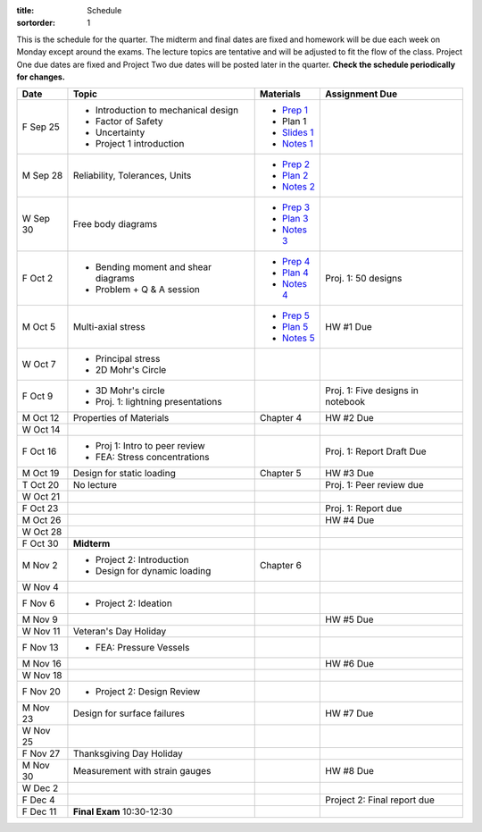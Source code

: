 :title: Schedule
:sortorder: 1

This is the schedule for the quarter. The midterm and final dates are fixed and
homework will be due each week on Monday except around the exams. The lecture
topics are tentative and will be adjusted to fit the flow of the class. Project
One due dates are fixed and Project Two due dates will be posted later in the
quarter. **Check the schedule periodically for changes.**

==========  ====================================  =============  =====
Date        Topic                                 Materials      Assignment Due
==========  ====================================  =============  =====
F Sep 25    - Introduction to mechanical design   - `Prep 1`_
            - Factor of Safety                    - Plan 1
            - Uncertainty                         - `Slides 1`_
            - Project 1 introduction              - `Notes 1`_
----------  ------------------------------------  -------------  -----
M Sep 28    Reliability, Tolerances, Units        - `Prep 2`_
                                                  - `Plan 2`_
                                                  - `Notes 2`_
W Sep 30    Free body diagrams                    - `Prep 3`_
                                                  - `Plan 3`_
                                                  - `Notes 3`_
F Oct 2     - Bending moment and shear diagrams   - `Prep 4`_    Proj. 1: 50 designs
            - Problem + Q & A session             - `Plan 4`_
                                                  - `Notes 4`_
----------  ------------------------------------  -------------  -----
M Oct 5     Multi-axial stress                    - `Prep 5`_    HW #1 Due
                                                  - `Plan 5`_
                                                  - `Notes 5`_
W Oct 7     - Principal stress
            - 2D Mohr's Circle
F Oct 9     - 3D Mohr's circle                                   Proj. 1: Five designs in notebook
            - Proj. 1: lightning presentations
----------  ------------------------------------  -------------  -----
M Oct 12    Properties of Materials               Chapter 4      HW #2 Due
W Oct 14
F Oct 16    - Proj 1: Intro to peer review                       Proj. 1: Report Draft Due
            - FEA: Stress concentrations
----------  ------------------------------------  -------------  -----
M Oct 19    Design for static loading             Chapter 5      HW #3 Due
T Oct 20    No lecture                                           Proj. 1: Peer review due
W Oct 21
F Oct 23                                                         Proj. 1: Report due
----------  ------------------------------------  -------------  -----
M Oct 26                                                         HW #4 Due
W Oct 28
F Oct 30    **Midterm**
----------  ------------------------------------  -------------  -----
M Nov 2     - Project 2: Introduction             Chapter 6
            - Design for dynamic loading
W Nov 4
F Nov 6     - Project 2: Ideation
----------  ------------------------------------  -------------  -----
M Nov 9                                                          HW #5 Due
W Nov 11    Veteran's Day Holiday
F Nov 13    - FEA: Pressure Vessels
----------  ------------------------------------  -------------  -----
M Nov 16                                                         HW #6 Due
W Nov 18
F Nov 20    - Project 2: Design Review
----------  ------------------------------------  -------------  -----
M Nov 23    Design for surface failures                          HW #7 Due
W Nov 25
F Nov 27    Thanksgiving Day Holiday
----------  ------------------------------------  -------------  -----
M Nov 30    Measurement with strain gauges                       HW #8 Due
W Dec 2
F Dec 4                                                          Project 2: Final report due
----------  ------------------------------------  -------------  -----
F Dec 11    **Final Exam** 10:30-12:30
==========  ====================================  =============  =====

.. _Prep 1: {filename}/pages/materials/prep-01.rst
.. _Prep 2: {filename}/pages/materials/prep-02.rst
.. _Prep 3: {filename}/pages/materials/prep-03.rst
.. _Prep 4: {filename}/pages/materials/prep-04.rst
.. _Prep 5: {filename}/pages/materials/prep-05.rst
.. _Prep 6: {filename}/pages/materials/prep-06.rst

.. _Plan 2: {filename}/pages/materials/plan-02.rst
.. _Plan 3: {filename}/pages/materials/plan-03.rst
.. _Plan 4: {filename}/pages/materials/plan-04.rst
.. _Plan 5: {filename}/pages/materials/plan-05.rst

.. _Slides 1: https://docs.google.com/presentation/d/1vXz6O1fpYN7E2HNdC6TS16fi51hsjfbb0YZdRBYPENs/pub?start=false&loop=false&delayms=3000

.. _Notes 1: {attach}/materials/notes-01.pdf
.. _Notes 2: {attach}/materials/notes-02.pdf
.. _Notes 3: {attach}/materials/notes-03.pdf
.. _Notes 4: {attach}/materials/notes-04.pdf
.. _Notes 5: {attach}/materials/notes-05.pdf
